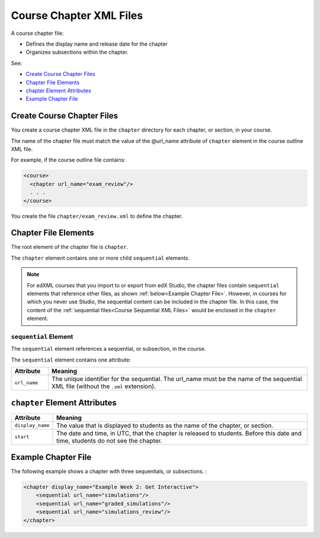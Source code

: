 .. _Course Chapter XML Files:

############################
Course Chapter XML Files
############################

A course chapter file:

* Defines the display name and release date for the chapter
* Organizes subsections within the chapter.
  
See:

* `Create Course Chapter Files`_
* `Chapter File Elements`_
* `chapter Element Attributes`_
* `Example Chapter File`_

*******************************
Create Course Chapter Files
*******************************

You create a course chapter XML file in the ``chapter`` directory for each
chapter, or section, in your course.

The name of the chapter file must match the value of the @url_name attribute of
``chapter`` element in the course outline XML file.

For example, if the course outline file contains:

.. code-block:: xml
  
    <course> 
      <chapter url_name="exam_review"/> 
      . . .
    </course>

You create the file ``chapter/exam_review.xml`` to define the chapter.


*************************************
Chapter File Elements
************************************* 

The root element of the chapter file is ``chapter``. 

The ``chapter`` element contains one or more child ``sequential`` elements. 

.. note:: 
  For edXML courses that you import to or export from edX Studio, the chapter
  files contain ``sequential`` elements that reference other files, as shown
  :ref:`below<Example Chapter File>`. However, in courses for which you never use Studio, the sequential
  content can be included in the chapter file. In this case, the content of the
  :ref:`sequential files<Course Sequential XML Files>` would be enclosed in the
  ``chapter`` element.

======================
``sequential`` Element
======================

The ``sequential`` element references a sequential, or subsection, in the
course.

The ``sequential`` element contains one attribute:

.. list-table::
   :widths: 10 70
   :header-rows: 1

   * - Attribute
     - Meaning
   * - ``url_name``
     - The unique identifier for the sequential. The url_name must be the name
       of the sequential XML file (without the ``.xml`` extension).


*************************************
``chapter`` Element Attributes
*************************************

.. list-table::
   :widths: 10 70
   :header-rows: 1

   * - Attribute
     - Meaning
   * - ``display_name``
     - The value that is displayed to students as the name of the chapter, or
       section.
   * - ``start``
     - The date and time, in UTC, that the chapter is released to students.
       Before this date and time, students do not see the chapter.

.. _Example Chapter File:

*************************************
Example Chapter File
*************************************

The following example shows a chapter with three sequentials, or subsections. :

.. code-block:: xml
  
  <chapter display_name="Example Week 2: Get Interactive">
      <sequential url_name="simulations"/>
      <sequential url_name="graded_simulations"/>
      <sequential url_name="simulations_review"/>
  </chapter>

